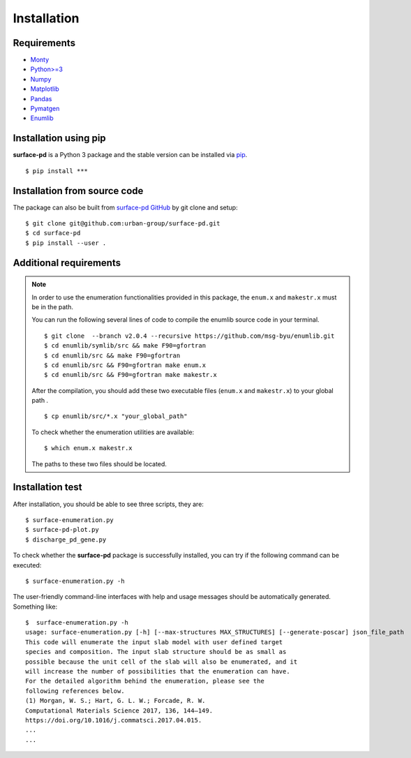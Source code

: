 ============
Installation
============

Requirements
************
* `Monty <https://pythonhosted.org/monty/index.html>`_
* `Python>=3 <https://www.python.org/>`_
* `Numpy <https://numpy.org/doc/stable/>`_
* `Matplotlib <https://matplotlib.org/>`_
* `Pandas <https://pandas.pydata.org/>`_
* `Pymatgen <https://pymatgen.org/>`_
* `Enumlib <https://github.com/msg-byu/enumlib/>`_

Installation using pip
**********************

**surface-pd** is a Python 3 package and the stable version can be installed
via pip_. ::

    $ pip install ***

.. _PIP: https://pip.pypa.io/en/stable/

Installation from source code
*****************************

.. :Git clone:

The package can also be built from `surface-pd
GitHub <https://github.com/urban-group/surface-pd>`_ by git
clone
and setup::

    $ git clone git@github.com:urban-group/surface-pd.git
    $ cd surface-pd
    $ pip install --user .

Additional requirements
***********************

.. note::

    In order to use the enumeration functionalities provided in this package,
    the ``enum.x`` and ``makestr.x`` must be in the path.

    You can run the following several lines of code to compile the enumlib
    source code in your terminal. ::

        $ git clone  --branch v2.0.4 --recursive https://github.com/msg-byu/enumlib.git
        $ cd enumlib/symlib/src && make F90=gfortran
        $ cd enumlib/src && make F90=gfortran
        $ cd enumlib/src && F90=gfortran make enum.x
        $ cd enumlib/src && F90=gfortran make makestr.x


    After the compilation, you should add these two executable files (``enum.x`` and ``makestr.x``) to your
    global path . ::

        $ cp enumlib/src/*.x "your_global_path"

    To check whether the enumeration utilities are available: ::

        $ which enum.x makestr.x

    The paths to these two files should be located.



Installation test
***********************************************

After installation, you should be able to see three scripts, they
are::

    $ surface-enumeration.py
    $ surface-pd-plot.py
    $ discharge_pd_gene.py

To check whether the **surface-pd** package is successfully installed, you
can try if the following command can be executed::

    $ surface-enumeration.py -h

The user-friendly command-line interfaces with help and usage messages
should be automatically generated. Something like::

    $  surface-enumeration.py -h
    usage: surface-enumeration.py [-h] [--max-structures MAX_STRUCTURES] [--generate-poscar] json_file_path
    This code will enumerate the input slab model with user defined target
    species and composition. The input slab structure should be as small as
    possible because the unit cell of the slab will also be enumerated, and it
    will increase the number of possibilities that the enumeration can have.
    For the detailed algorithm behind the enumeration, please see the
    following references below.
    (1) Morgan, W. S.; Hart, G. L. W.; Forcade, R. W.
    Computational Materials Science 2017, 136, 144–149.
    https://doi.org/10.1016/j.commatsci.2017.04.015.
    ...
    ...


